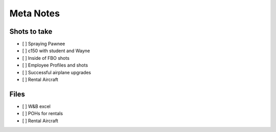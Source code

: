 Meta Notes
==========

Shots to take
-------------

* [ ] Spraying Pawnee
* [ ] c150 with student and Wayne
* [ ] Inside of FBO shots
* [ ] Employee Profiles and shots
* [ ] Successful airplane upgrades
* [ ] Rental Aircraft

Files
-----

* [ ] W&B excel
* [ ] POHs for rentals
* [ ] Rental Aircraft

